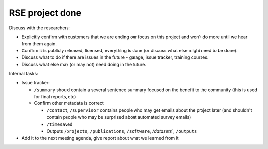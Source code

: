 RSE project done
================


Discuss with the researchers:

* Explicitly confirm with customers that we are ending our focus on
  this project and won't do more until we hear from them again.
* Confirm it is publicly released, licensed, everything is done (or
  discuss what else might need to be done).
* Discuss what to do if there are issues in the future - garage, issue
  tracker, training courses.
* Discuss what else may (or may not) need doing in the future.


Internal tasks:

* Issue tracker:

  * ``/summary`` should contain a several sentence summary focused on the
    benefit to the community (this is used for final reports, etc)
  * Confirm other metadata is correct

    * ``/contact``, ``/supervisor`` contains
      people who may get emails about the project later (and shouldn't
      contain people who may be surprised about automated survey
      emails)
    * ``/timesaved``
    * Outputs ``/projects``, ``/publications``, ``/software``,
      `/datasets``, ``/outputs``

* Add it to the next meeting agenda, give report about what we learned
  from it

